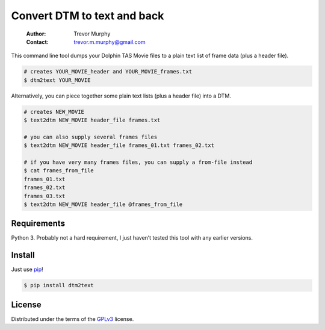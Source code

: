 ============================
Convert DTM to text and back
============================

    :Author: Trevor Murphy
    :Contact: trevor.m.murphy@gmail.com

This command line tool dumps your Dolphin TAS Movie files to a plain text list of frame data (plus a header file).

.. code:: sh
    :name: DTM to plain text

    # creates YOUR_MOVIE_header and YOUR_MOVIE_frames.txt
    $ dtm2text YOUR_MOVIE

Alternatively, you can piece together some plain text lists (plus a header file) into a DTM.

.. code:: sh
    :name: Plain text to DTM

    # creates NEW_MOVIE
    $ text2dtm NEW_MOVIE header_file frames.txt

    # you can also supply several frames files
    $ text2dtm NEW_MOVIE header_file frames_01.txt frames_02.txt

    # if you have very many frames files, you can supply a from-file instead
    $ cat frames_from_file
    frames_01.txt
    frames_02.txt
    frames_03.txt
    $ text2dtm NEW_MOVIE header_file @frames_from_file

Requirements
------------

Python 3.  Probably not a hard requirement, I just haven’t tested this tool with any earlier versions.

Install
-------

Just use `pip <https://pip.pypa.io/en/stable/>`_!

.. code:: sh

    $ pip install dtm2text

License
-------

Distributed under the terms of the `GPLv3 <https://www.gnu.org/licenses/gpl-3.0.en.html>`_ license.


